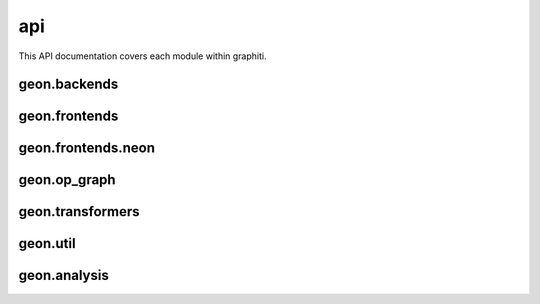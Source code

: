 .. ---------------------------------------------------------------------------
.. Copyright 2016 Nervana Systems Inc.
.. Licensed under the Apache License, Version 2.0 (the "License");
.. you may not use this file except in compliance with the License.
.. You may obtain a copy of the License at
..
..      http://www.apache.org/licenses/LICENSE-2.0
..
.. Unless required by applicable law or agreed to in writing, software
.. distributed under the License is distributed on an "AS IS" BASIS,
.. WITHOUT WARRANTIES OR CONDITIONS OF ANY KIND, either express or implied.
.. See the License for the specific language governing permissions and
.. limitations under the License.
.. ---------------------------------------------------------------------------

api
===

This API documentation covers each module within graphiti. 

geon.backends
-------------
.. py:module: geon.backends

.. autosummary::
   :toctree: generated/
   :nosignatures:

   geon.backends.dataloaderbackend
   geon.backends.graph.artransform
   geon.backends.graph.environment
   geon.backends.graph.mpihandle

geon.frontends
--------------
.. py:module: geon.frontends

.. autosummary::
   :toctree: generated/
   :nosignatures:

   geon.frontends.base.axis
   geon.frontends.base.graph
   geon.frontends.declarative_graph.declarative_graph

geon.frontends.neon
-------------------
.. py:module: geon.frontends.neon

.. autosummary::
   :toctree: generated/
   :nosignatures:

   geon.frontends.neon.activation
   geon.frontends.neon.callbacks
   geon.frontends.neon.container
   geon.frontends.neon.cost
   geon.frontends.neon.layer
   geon.frontends.neon.model
   geon.frontends.neon.optimizer

geon.op_graph
-------------
.. py:module: geon.op_graph

.. autosummary::
   :toctree: generated/
   :nosignatures:

   geon.op_graph.arrayaxes
   geon.op_graph.names
   geon.op_graph.nodes
   geon.op_graph.op_graph

geon.transformers
-----------------
.. py:module: geon.transformers

.. autosummary::
   :toctree: generated/
   :nosignatures:

   geon.transformers.base
   geon.transformers.nptransform

geon.util
---------
.. py:module: geon.util

.. autosummary::
   :toctree: generated/
   :nosignatures:

   geon.util.graph
   geon.util.utils

geon.analysis
-------------
.. py:module: geon.analysis

.. autosummary::
   :toctree: generated/
   :nosignatures:

   geon.analysis.dataflow
   geon.analysis.fusion
   geon.analysis.memory

